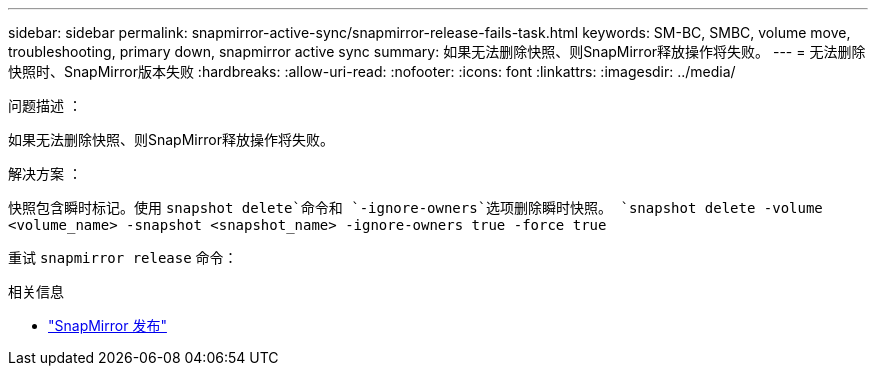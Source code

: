 ---
sidebar: sidebar 
permalink: snapmirror-active-sync/snapmirror-release-fails-task.html 
keywords: SM-BC, SMBC, volume move, troubleshooting, primary down, snapmirror active sync 
summary: 如果无法删除快照、则SnapMirror释放操作将失败。 
---
= 无法删除快照时、SnapMirror版本失败
:hardbreaks:
:allow-uri-read: 
:nofooter: 
:icons: font
:linkattrs: 
:imagesdir: ../media/


.问题描述 ：
[role="lead"]
如果无法删除快照、则SnapMirror释放操作将失败。

.解决方案 ：
快照包含瞬时标记。使用 `snapshot delete`命令和 `-ignore-owners`选项删除瞬时快照。
`snapshot delete -volume <volume_name> -snapshot <snapshot_name> -ignore-owners true -force true`

重试 `snapmirror release` 命令：

.相关信息
* link:https://docs.netapp.com/us-en/ontap-cli/snapmirror-release.html["SnapMirror 发布"^]

